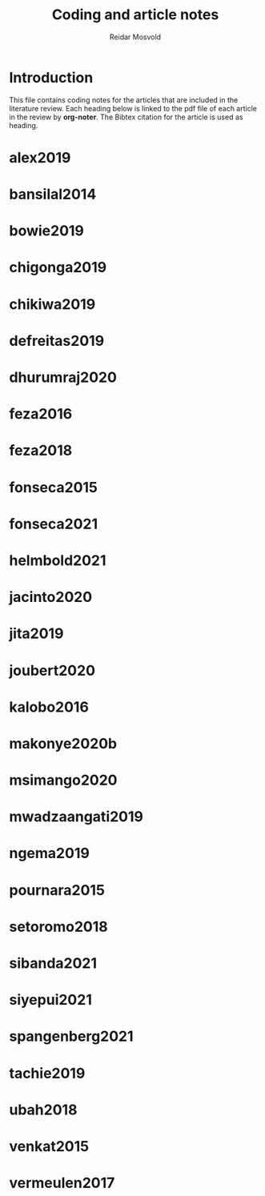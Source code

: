#+title: Coding and article notes
#+author: Reidar Mosvold

* Introduction
This file contains coding notes for the articles that are included in the literature review. Each heading below is linked to the pdf file of each article in the review by *org-noter*. The Bibtex citation for the article is used as heading.

* alex2019
:PROPERTIES:
:NOTER_DOCUMENT: ~/Dropbox/Emacs/bibliography/bibtex-pdfs/alex2019.pdf
:END:

* bansilal2014
:PROPERTIES:
:NOTER_DOCUMENT: ~/Dropbox/Emacs/bibliography/bibtex-pdfs/bansilal2014.pdf
:END:

* bowie2019
:PROPERTIES:
:NOTER_DOCUMENT: ~/Dropbox/Emacs/bibliography/bibtex-pdfs/bowie2019.pdf
:END:

* chigonga2019
:PROPERTIES:
:NOTER_DOCUMENT: ~/Dropbox/Emacs/bibliography/bibtex-pdfs/chigonga2019.pdf
:END:

* chikiwa2019
:PROPERTIES:
:NOTER_DOCUMENT: ~/Dropbox/Emacs/bibliography/bibtex-pdfs/chikiwa2019.pdf
:END:

* defreitas2019
:PROPERTIES:
:NOTER_DOCUMENT: ~/Dropbox/Emacs/bibliography/bibtex-pdfs/defreitas2019.pdf
:END:

* dhurumraj2020
:PROPERTIES:
:NOTER_DOCUMENT: ~/Dropbox/Emacs/bibliography/bibtex-pdfs/dhurumraj2020.pdf
:END:

* feza2016
:PROPERTIES:
:NOTER_DOCUMENT: ~/Dropbox/Emacs/bibliography/bibtex-pdfs/feza2016.pdf
:END:

* feza2018
:PROPERTIES:
:NOTER_DOCUMENT: ~/Dropbox/Emacs/bibliography/bibtex-pdfs/feza2018.pdf
:END:

* fonseca2015
:PROPERTIES:
:NOTER_DOCUMENT: ~/Dropbox/Emacs/bibliography/bibtex-pdfs/fonseca2015.pdf
:END:

* fonseca2021
:PROPERTIES:
:NOTER_DOCUMENT: ~/Dropbox/Emacs/bibliography/bibtex-pdfs/fonseca2021.pdf
:END:

* helmbold2021
:PROPERTIES:
:NOTER_DOCUMENT: ~/Dropbox/Emacs/bibliography/bibtex-pdfs/helmbold2021.pdf
:END:

* jacinto2020
:PROPERTIES:
:NOTER_DOCUMENT: ~/Dropbox/Emacs/bibliography/bibtex-pdfs/jacinto2020.pdf
:END:

* jita2019
:PROPERTIES:
:NOTER_DOCUMENT: ~/Dropbox/Emacs/bibliography/bibtex-pdfs/jita2019.pdf
:END:

* joubert2020
:PROPERTIES:
:NOTER_DOCUMENT: ~/Dropbox/Emacs/bibliography/bibtex-pdfs/joubert2020.pdf
:END:

* kalobo2016
:PROPERTIES:
:NOTER_DOCUMENT: ~/Dropbox/Emacs/bibliography/bibtex-pdfs/kalobo2016.pdf
:END:

* makonye2020b
:PROPERTIES:
:NOTER_DOCUMENT: ~/Dropbox/Emacs/bibliography/bibtex-pdfs/makonye2020b.pdf
:END:

* msimango2020
:PROPERTIES:
:NOTER_DOCUMENT: ~/Dropbox/Emacs/bibliography/bibtex-pdfs/msimango2020.pdf
:END:

* mwadzaangati2019
:PROPERTIES:
:NOTER_DOCUMENT: ~/Dropbox/Emacs/bibliography/bibtex-pdfs/mwadzaangati2019.pdf
:END:

* ngema2019
:PROPERTIES:
:NOTER_DOCUMENT: ~/Dropbox/Emacs/bibliography/bibtex-pdfs/ngema2019.pdf
:END:

* pournara2015
:PROPERTIES:
:NOTER_DOCUMENT: ~/Dropbox/Emacs/bibliography/bibtex-pdfs/pournara2015.pdf
:END:

* setoromo2018
:PROPERTIES:
:NOTER_DOCUMENT: ~/Dropbox/Emacs/bibliography/bibtex-pdfs/setoromo2018.pdf
:END:

* sibanda2021
:PROPERTIES:
:NOTER_DOCUMENT: ~/Dropbox/Emacs/bibliography/bibtex-pdfs/sibanda2021.pdf
:END:

* siyepui2021
:PROPERTIES:
:NOTER_DOCUMENT: ~/Dropbox/Emacs/bibliography/bibtex-pdfs/siyepui2021.pdf
:END:

* spangenberg2021
:PROPERTIES:
:NOTER_DOCUMENT: ~/Dropbox/Emacs/bibliography/bibtex-pdfs/spangenberg2021.pdf
:END:

* tachie2019
:PROPERTIES:
:NOTER_DOCUMENT: ~/Dropbox/Emacs/bibliography/bibtex-pdfs/tachie2019.pdf
:END:

* ubah2018
:PROPERTIES:
:NOTER_DOCUMENT: ~/Dropbox/Emacs/bibliography/bibtex-pdfs/ubah2018.pdf
:END:

* venkat2015
:PROPERTIES:
:NOTER_DOCUMENT: ~/Dropbox/Emacs/bibliography/bibtex-pdfs/venkat2015.pdf
:END:

* vermeulen2017
:PROPERTIES:
:NOTER_DOCUMENT: ~/Dropbox/Emacs/bibliography/bibtex-pdfs/vermeulen2017.pdf
:END:
